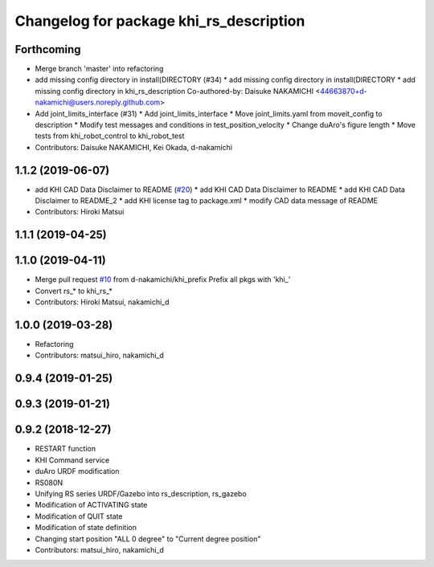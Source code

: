^^^^^^^^^^^^^^^^^^^^^^^^^^^^^^^^^^^^
Changelog for package khi_rs_description
^^^^^^^^^^^^^^^^^^^^^^^^^^^^^^^^^^^^

Forthcoming
-----------
* Merge branch 'master' into refactoring
* add missing config directory in install(DIRECTORY (#34)
  * add missing config directory in install(DIRECTORY
  * add missing config directory in khi_rs_description
  Co-authored-by: Daisuke NAKAMICHI <44663870+d-nakamichi@users.noreply.github.com>
* Add joint_limits_interface (#31)
  * Add joint_limits_interface
  * Move joint_limits.yaml from moveit_config to description
  * Modify test messages and conditions in test_position_velocity
  * Change duAro's figure length
  * Move tests from khi_robot_control to khi_robot_test
* Contributors: Daisuke NAKAMICHI, Kei Okada, d-nakamichi

1.1.2 (2019-06-07)
------------------
* add KHI CAD Data Disclaimer to README (`#20 <https://github.com/Kawasaki-Robotics/khi_robot/issues/20>`_)
  * add KHI CAD Data Disclaimer to README
  * add KHI CAD Data Disclaimer to README_2
  * add KHI license tag to package.xml
  * modify CAD data message of README
* Contributors: Hiroki Matsui

1.1.1 (2019-04-25)
------------------

1.1.0 (2019-04-11)
------------------
* Merge pull request `#10 <https://github.com/Kawasaki-Robotics/khi_robot/issues/10>`_ from d-nakamichi/khi_prefix
  Prefix all pkgs with 'khi\_'
* Convert rs\_* to khi_rs\_*
* Contributors: Hiroki Matsui, nakamichi_d

1.0.0 (2019-03-28)
------------------
* Refactoring
* Contributors: matsui_hiro, nakamichi_d

0.9.4 (2019-01-25)
------------------

0.9.3 (2019-01-21)
------------------

0.9.2 (2018-12-27)
------------------
* RESTART function
* KHI Command service
* duAro URDF modification
* RS080N
* Unifying RS series URDF/Gazebo into rs_description, rs_gazebo
* Modification of ACTIVATING state
* Modification of QUIT state
* Modification of state definition
* Changing start position "ALL 0 degree" to "Current degree position"
* Contributors: matsui_hiro, nakamichi_d
